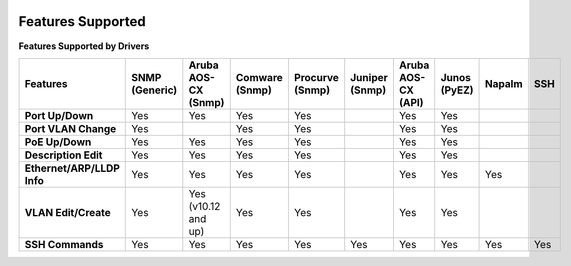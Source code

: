 .. image:: _static/openl2m_logo.png

Features Supported
==================

**Features Supported by Drivers**

.. list-table::
   :header-rows: 1
   :stub-columns: 1

   * - Features
     - SNMP (Generic)
     - Aruba AOS-CX (Snmp)
     - Comware (Snmp)
     - Procurve (Snmp)
     - Juniper (Snmp)
     - Aruba AOS-CX (API)
     - Junos (PyEZ)
     - Napalm
     - SSH

   * - Port Up/Down
     - Yes
     - Yes
     - Yes
     - Yes
     -
     - Yes
     - Yes
     -
     -

   * - Port VLAN Change
     - Yes
     -
     - Yes
     - Yes
     -
     - Yes
     - Yes
     -
     -

   * - PoE Up/Down
     - Yes
     - Yes
     - Yes
     - Yes
     -
     - Yes
     - Yes
     -
     -

   * - Description Edit
     - Yes
     - Yes
     - Yes
     - Yes
     -
     - Yes
     - Yes
     -
     -

   * - Ethernet/ARP/LLDP Info
     - Yes
     - Yes
     - Yes
     - Yes
     -
     - Yes
     - Yes
     - Yes
     -

   * - VLAN Edit/Create
     - Yes
     - Yes (v10.12 and up)
     - Yes
     - Yes
     -
     - Yes
     - Yes
     -
     -

   * - SSH Commands
     - Yes
     - Yes
     - Yes
     - Yes
     - Yes
     - Yes
     - Yes
     - Yes
     - Yes